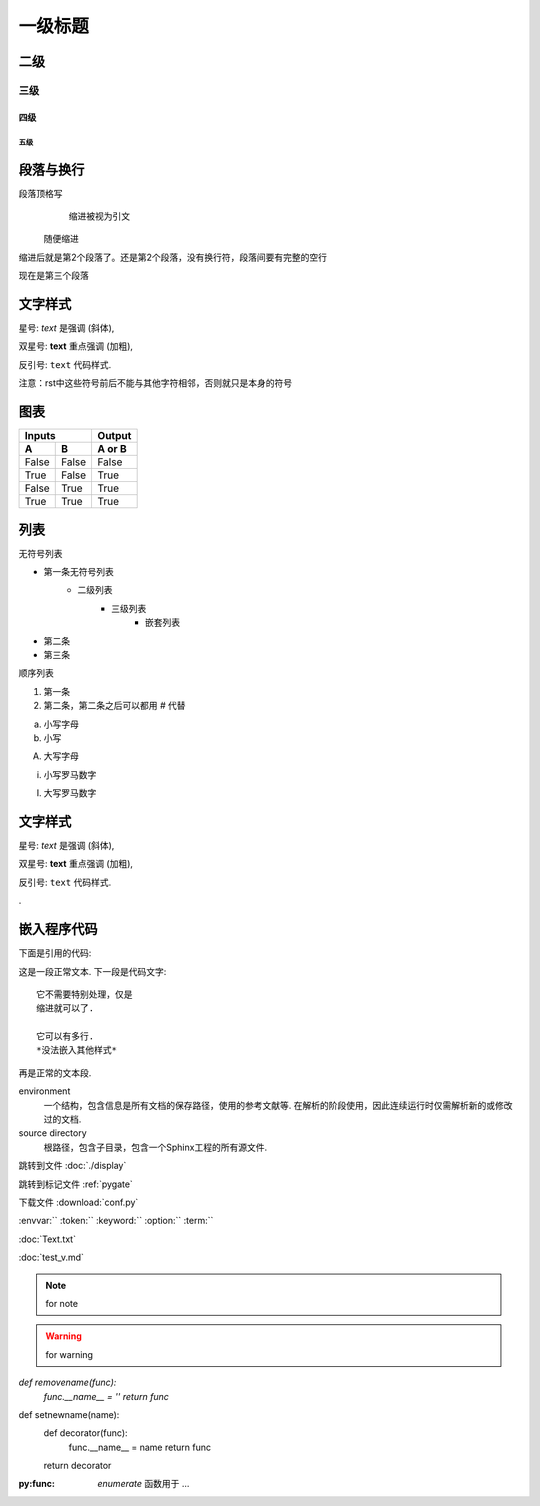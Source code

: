 ===========
一级标题
===========

二级
-----

三级
^^^^

四级
~~~~

五级
####

段落与换行
----------
段落顶格写
    缩进被视为引文
  随便缩进
缩进后就是第2个段落了。\
还是第2个段落，没有换行符，段落间要有完整的空行

现在是第三个段落

文字样式
---------

星号: *text* 是强调 (斜体),

双星号: **text** 重点强调 (加粗),

反引号: ``text`` 代码样式.

注意：rst中这些符号前后不能与其他字符相邻，否则就只是本身的符号

图表
-----

=====  =====  ======
   Inputs     Output
------------  ------
  A      B    A or B
=====  =====  ======
False  False  False
True   False  True
False  True   True
True   True   True
=====  =====  ======

列表
-----
无符号列表

* 第一条无符号列表
   + 二级列表
        - 三级列表
            + 嵌套列表
* 第二条
* 第三条

顺序列表

1. 第一条 
#. 第二条，第二条之后可以都用 *#* 代替

a. 小写字母
#. 小写

A. 大写字母

i) 小写罗马数字

(I) 大写罗马数字


文字样式
---------

星号: *text* 是强调 (斜体),

双星号: **text** 重点强调 (加粗),

反引号: ``text`` 代码样式.

..
  样式无法相互嵌套


.. image:: ttt.jpg

.

嵌入程序代码
------------


下面是引用的代码::




这是一段正常文本. 下一段是代码文字::

   它不需要特别处理，仅是
   缩进就可以了.

   它可以有多行.
   *没法嵌入其他样式*
再是正常的文本段.


environment
  一个结构，包含信息是所有文档的保存路径，使用的参考文献等.
  在解析的阶段使用，因此连续运行时仅需解析新的或修改过的文档.

source directory
  根路径，包含子目录，包含一个Sphinx工程的所有源文件.


跳转到文件 :doc:`./display`

跳转到标记文件 :ref:`pygate`

下载文件 :download:`conf.py`

:envvar:``
:token:``
:keyword:``
:option:``
:term:``


:doc:`Text.txt`

:doc:`test_v.md`

.. index:: BNF, grammar, syntax, notation

.. tabularcolumns:: column spec

.. note:: for note
.. warning:: for warning
.. versionadded:: for version
.. centered:: LICENSE AGREEMENT

.. py:function:: Timer.repeat([repeat=3[, number=1000000]])

`def removename(func):`
    `func.__name__ = ''`
    `return func`

def setnewname(name):
    def decorator(func):
        func.__name__ = name
        return func
    return decorator

.. py:decorator:: removename

   Remove name of the decorated function.

.. py:decorator:: setnewname(name)

   Set name of the decorated function to *name*.

.. function:: enumerate(sequence[, start=0])

:py:func: `enumerate` 函数用于 ...


.. py:decorator:: removename

   Remove name of the decorated function.


.. function:: format_exception(etype, value, tb[, limit=None])

   Format the exception with a traceback.

   :param etype: exception type
   :param value: exception value
   :param tb: traceback object
   :param limit: maximum number of stack frames to show
   :type limit: integer or None
   :rtype: list of strings